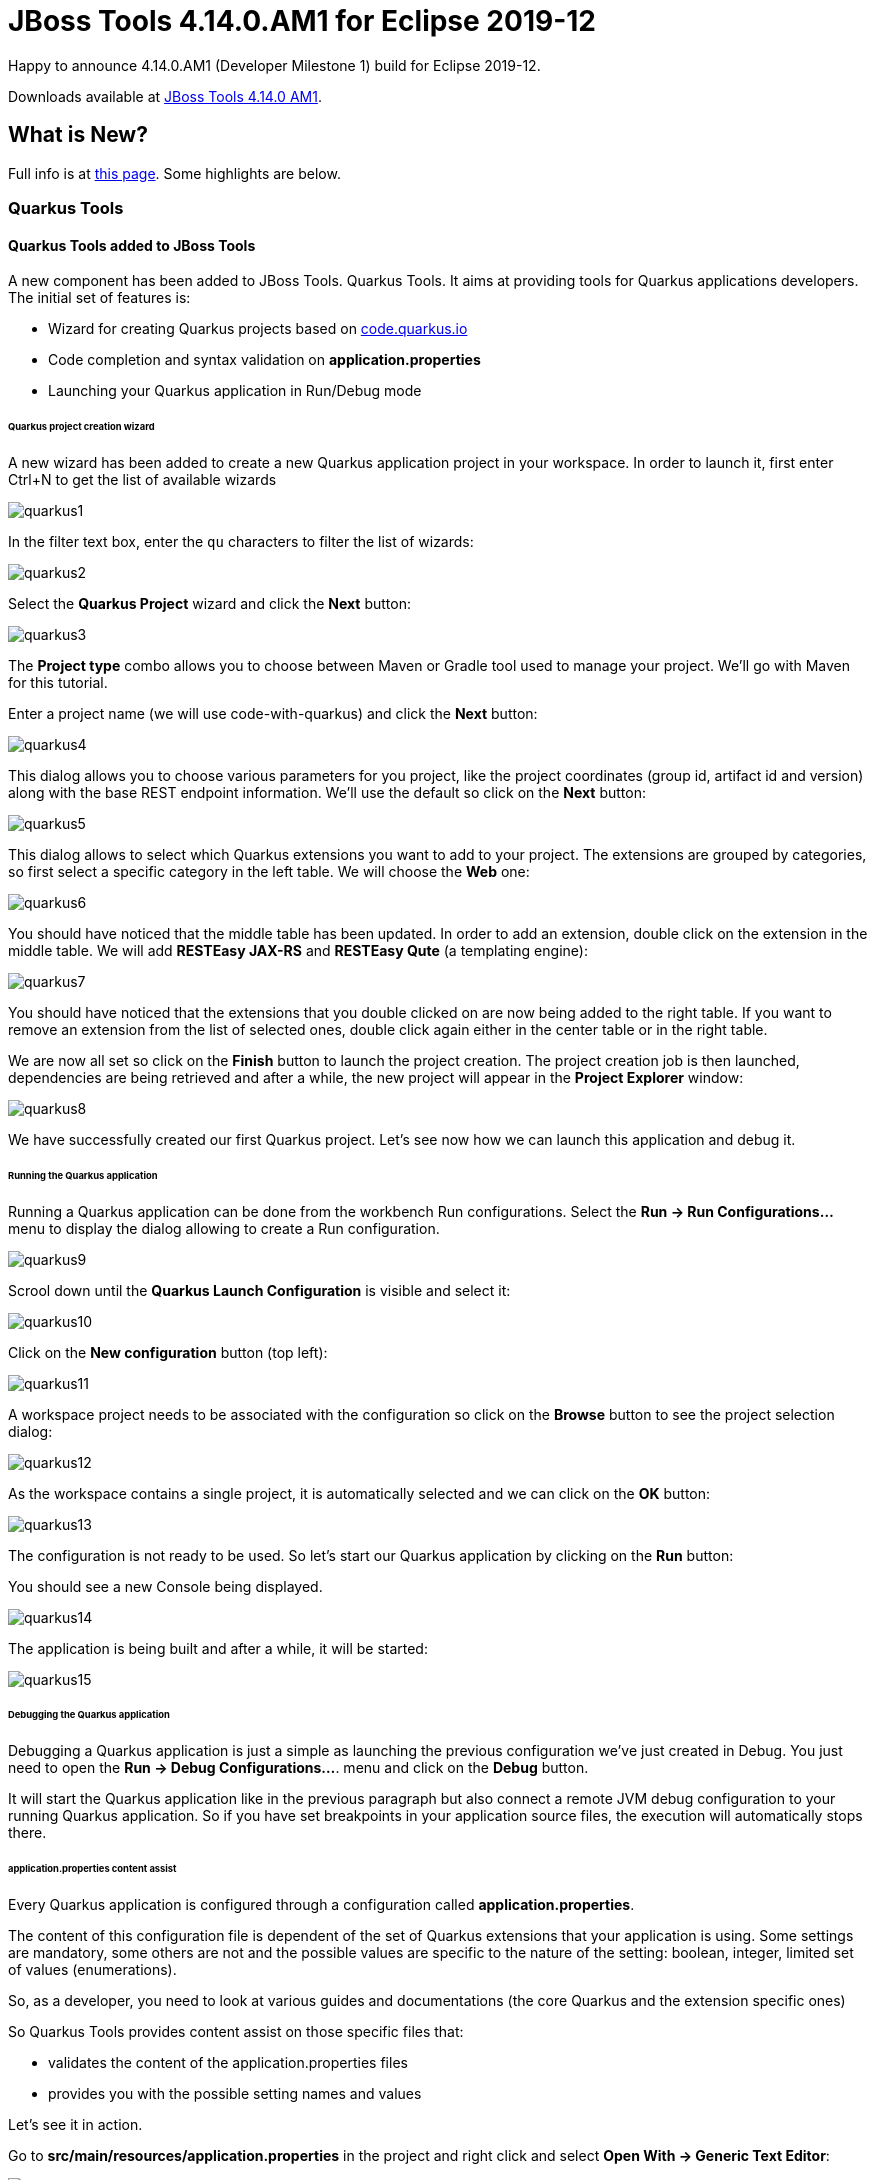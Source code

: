 = JBoss Tools 4.14.0.AM1 for Eclipse 2019-12
:page-layout: blog
:page-author: jeffmaury
:page-tags: [release, jbosstools, devstudio, jbosscentral]
:page-date: 2020-01-28

Happy to announce 4.14.0.AM1 (Developer Milestone 1) build for Eclipse 2019-12.

Downloads available at link:/downloads/jbosstools/2019-12/4.14.0.AM1.html[JBoss Tools 4.14.0 AM1].

== What is New?

Full info is at link:/documentation/whatsnew/jbosstools/4.14.0.AM1.html[this page]. Some highlights are below.

=== Quarkus Tools

==== Quarkus Tools added to JBoss Tools

A new component has been added to JBoss Tools. Quarkus Tools. It aims at providing tools
for Quarkus applications developers. The initial set of features is:

- Wizard for creating Quarkus projects based on https://code.quarkus.io[code.quarkus.io]
- Code completion and syntax validation on *application.properties*
- Launching your Quarkus application in Run/Debug mode

====== Quarkus project creation wizard

A new wizard has been added to create a new Quarkus application project in your workspace.
In order to launch it, first enter Ctrl+N to get the list of available wizards

image::/documentation/whatsnew/quarkus/images/quarkus1.png[]

In the filter text box, enter the ```qu``` characters to filter the list of wizards:

image::/documentation/whatsnew/quarkus/images/quarkus2.png[]

Select the *Quarkus Project* wizard and click the *Next* button:

image::/documentation/whatsnew/quarkus/images/quarkus3.png[]

The *Project type* combo allows you to choose between Maven or Gradle tool used to
manage your project. We'll go with Maven for this tutorial.

Enter a project name (we will use code-with-quarkus) and click the *Next* button:

image::/documentation/whatsnew/quarkus/images/quarkus4.png[]

This dialog allows you to choose various parameters for you project, like the project
coordinates (group id, artifact id and version) along with the base REST endpoint information.
We'll use the default so click on the *Next* button:

image::/documentation/whatsnew/quarkus/images/quarkus5.png[]

This dialog allows to select which Quarkus extensions you want to add to your project.
The extensions are grouped by categories, so first select a specific category in
the left table. We will choose the *Web* one:

image::/documentation/whatsnew/quarkus/images/quarkus6.png[]

You should have noticed that the middle table has been updated. In order to add an extension,
double click on the extension in the middle table. We will add *RESTEasy JAX-RS* and
*RESTEasy Qute* (a templating engine):

image::/documentation/whatsnew/quarkus/images/quarkus7.png[]

You should have noticed that the extensions that you double clicked on are now being added
to the right table. If you want to remove an extension from the list of selected ones,
double click again either in the center table or in the right table.

We are now all set so click on the *Finish* button to launch the project creation.
The project creation job is then launched, dependencies are being retrieved and
after a while, the new project will appear in the *Project Explorer* window:

image::/documentation/whatsnew/quarkus/images/quarkus8.png[]

We have successfully created our first Quarkus project. Let's see now how we can launch this application and debug it.

====== Running the Quarkus application

Running a Quarkus application can be done from the workbench Run configurations.
Select the *Run -> Run Configurations...* menu to display the dialog allowing to create a Run configuration.

image::/documentation/whatsnew/quarkus/images/quarkus9.png[]

Scrool down until the *Quarkus Launch Configuration* is visible and select it:

image::/documentation/whatsnew/quarkus/images/quarkus10.png[]

Click on the *New configuration* button (top left):

image::/documentation/whatsnew/quarkus/images/quarkus11.png[]

A workspace project needs to be associated with the configuration so click on the *Browse*
button to see the project selection dialog:

image::/documentation/whatsnew/quarkus/images/quarkus12.png[]

As the workspace contains a single project, it is automatically selected and we can click
on the *OK* button:

image::/documentation/whatsnew/quarkus/images/quarkus13.png[]

The configuration is not ready to be used. So let's start our Quarkus application by clicking
on the *Run* button:

You should see a new Console being displayed.

image::/documentation/whatsnew/quarkus/images/quarkus14.png[]

The application is being built and after a while, it will be started:

image::/documentation/whatsnew/quarkus/images/quarkus15.png[]

====== Debugging the Quarkus application

Debugging a Quarkus application is just a simple as launching the previous configuration
we've just created in Debug.
You just need to open the **Run -> Debug Configurations...**. menu and click on the *Debug* button.

It will start the Quarkus application like in the previous paragraph but also connect
a remote JVM debug configuration to your running Quarkus application. So if you have set breakpoints
in your application source files, the execution will automatically stops there.

====== application.properties content assist

Every Quarkus application is configured through a configuration called
**application.properties**.

The content of this configuration file is dependent of the set of Quarkus
extensions that your application is using. Some settings are mandatory, some others
are not and the possible values are specific to the nature of the setting:
boolean, integer, limited set of values (enumerations).

So, as a developer, you need to look at various guides and documentations
(the core Quarkus and the extension specific ones)

So Quarkus Tools provides content assist on those specific files that:

- validates the content of the application.properties files
- provides you with the possible setting names and values

Let's see it in action.

Go to *src/main/resources/application.properties* in the project and right click and select **Open With -> Generic Text Editor**:

image::/documentation/whatsnew/quarkus/images/quarkus16.png[]

Go the third line of the file and invoke code completion (Ctrl + Space):

image::/documentation/whatsnew/quarkus/images/quarkus17.png[]

For each setting, a documentation is displayed when you mouse over the setting.
Let try to add **quarkus.http.port** to the file and mouse over this name:

image::/documentation/whatsnew/quarkus/images/quarkus18.png[]

If we enter a wrong value (false instead of a numeric value), then the error will be highlighted:

image::/documentation/whatsnew/quarkus/images/quarkus19.png[]

This is the first set of features that will be integration into the next version
of JBoss Tools. We encourage you to used it and if you are missing features and/or enhancements, don't hesitate to report them here: https://issues.redhat.com/issues/?jql=project%20%3D%20JBIDE%20AND%20component%20%3D%20quarkus%20and%20status%20!%3D%20Closed%20and%20status%20!%3D%20Resolved%20[JBoss Tools issue tracker]


Enjoy!

Jeff Maury